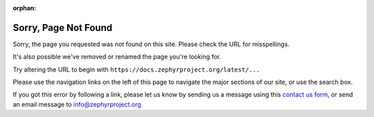 :orphan:

Sorry, Page Not Found
#####################

.. image:: images/Zephyr-Kite-in-tree.png
   :align: right
   :scale: 25%

Sorry, the page you requested was not found on this site.
Please check the URL for misspellings.

It's also possible we've removed or renamed the page you're looking for.

Try altering the URL to begin with
``https://docs.zephyrproject.org/latest/...``

Please use the navigation links on the left of this page to navigate
the major sections of our site, or use the search box.

If you got this error by following a link, please let us know by sending
us a message using this `contact us form`_, or send an email message to
info@zephyrproject.org

.. _contact us form: https://www.zephyrproject.org/about/#contact-us

.. raw:: html

   <div style='clear:both'></div>
